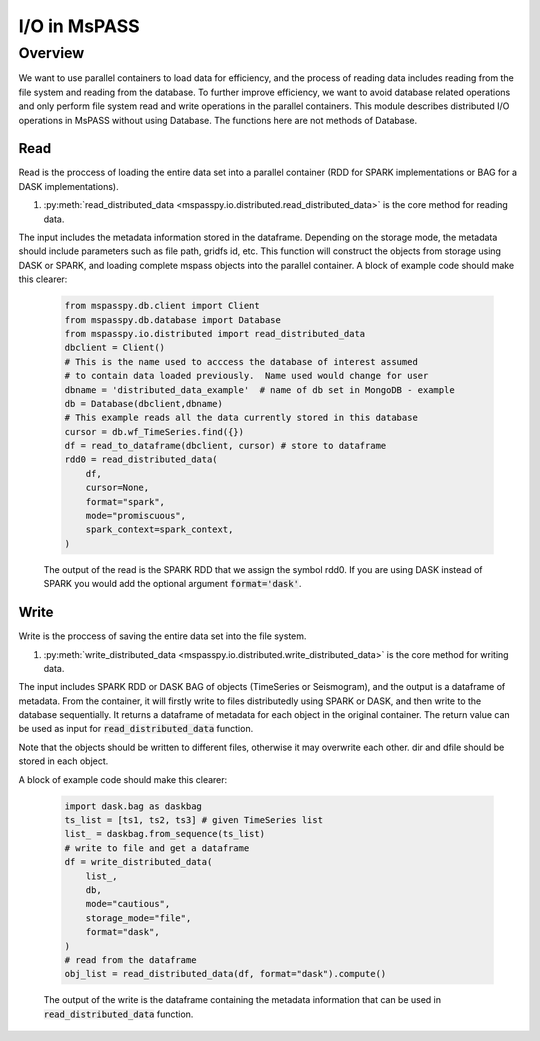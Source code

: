 .. _io:

I/O in MsPASS
========================================

Overview
-----------------------

We want to use parallel containers to load data for efficiency, and the process of reading 
data includes reading from the file system and reading from the database. To further improve 
efficiency, we want to avoid database related operations and only perform file system read and write 
operations in the parallel containers. This module describes distributed I/O operations in 
MsPASS without using Database. The functions here are not methods of Database.

Read
~~~~~~~
Read is the proccess of loading the entire data set into a parallel container (RDD for SPARK 
implementations or BAG for a DASK implementations). 

1.  :py:meth:`read_distributed_data <mspasspy.io.distributed.read_distributed_data>` is the core method for reading data.

The input includes the metadata information stored in the dataframe. Depending on the storage mode, 
the metadata should include parameters such as file path, gridfs id, etc. This function will 
construct the objects from storage using DASK or SPARK, and loading complete mspass objects into 
the parallel container. A block of example code should make this clearer:

    .. code-block:: python

        from mspasspy.db.client import Client
        from mspasspy.db.database import Database
        from mspasspy.io.distributed import read_distributed_data
        dbclient = Client()
        # This is the name used to acccess the database of interest assumed
        # to contain data loaded previously.  Name used would change for user
        dbname = 'distributed_data_example'  # name of db set in MongoDB - example
        db = Database(dbclient,dbname)
        # This example reads all the data currently stored in this database
        cursor = db.wf_TimeSeries.find({})
        df = read_to_dataframe(dbclient, cursor) # store to dataframe
        rdd0 = read_distributed_data(
            df,
            cursor=None,
            format="spark",
            mode="promiscuous",
            spark_context=spark_context,
        )

    The output of the read is the SPARK RDD that we assign the symbol rdd0.
    If you are using DASK instead of SPARK you would add the optional
    argument :code:`format='dask'`.


Write
~~~~~~~
Write is the proccess of saving the entire data set into the file system.

1.  :py:meth:`write_distributed_data <mspasspy.io.distributed.write_distributed_data>` is the core method for writing data.

The input includes SPARK RDD or DASK BAG of objects (TimeSeries or Seismogram), and the output is a dataframe of metadata. 
From the container, it will firstly write to files distributedly using SPARK or DASK, and then write to the database 
sequentially. It returns a dataframe of metadata for each object in the original container. The return value 
can be used as input for :code:`read_distributed_data` function. 

Note that the objects should be written to different files, otherwise it may overwrite each other. 
dir and dfile should be stored in each object.

A block of example code should make this clearer:

    .. code-block:: python

        import dask.bag as daskbag
        ts_list = [ts1, ts2, ts3] # given TimeSeries list
        list_ = daskbag.from_sequence(ts_list)
        # write to file and get a dataframe
        df = write_distributed_data(
            list_,
            db,
            mode="cautious",
            storage_mode="file",
            format="dask",
        ) 
        # read from the dataframe
        obj_list = read_distributed_data(df, format="dask").compute()
        

    The output of the write is the dataframe containing the metadata information that 
    can be used in :code:`read_distributed_data` function.
